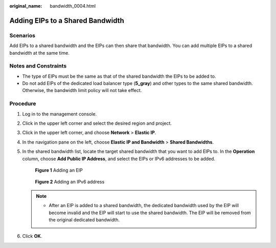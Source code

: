 :original_name: bandwidth_0004.html

.. _bandwidth_0004:

Adding EIPs to a Shared Bandwidth
=================================

Scenarios
---------

Add EIPs to a shared bandwidth and the EIPs can then share that bandwidth. You can add multiple EIPs to a shared bandwidth at the same time.

Notes and Constraints
---------------------

-  The type of EIPs must be the same as that of the shared bandwidth the EIPs to be added to.
-  Do not add EIPs of the dedicated load balancer type (**5_gray**) and other types to the same shared bandwidth. Otherwise, the bandwidth limit policy will not take effect.

Procedure
---------

#. Log in to the management console.

2. Click |image1| in the upper left corner and select the desired region and project.

3. Click |image2| in the upper left corner, and choose **Network** > **Elastic IP**.

4. In the navigation pane on the left, choose **Elastic IP and Bandwidth** > **Shared Bandwidths**.

5. In the shared bandwidth list, locate the target shared bandwidth that you want to add EIPs to. In the **Operation** column, choose **Add Public IP Address**, and select the EIPs or IPv6 addresses to be added.


   .. figure:: /_static/images/en-us_image_0000002065101369.png
      :alt: **Figure 1** Adding an EIP

      **Figure 1** Adding an EIP


   .. figure:: /_static/images/en-us_image_0000002065187445.png
      :alt: **Figure 2** Adding an IPv6 address

      **Figure 2** Adding an IPv6 address

   .. note::

      -  After an EIP is added to a shared bandwidth, the dedicated bandwidth used by the EIP will become invalid and the EIP will start to use the shared bandwidth. The EIP will be removed from the original dedicated bandwidth.

6. Click **OK**.

.. |image1| image:: /_static/images/en-us_image_0000001818982734.png
.. |image2| image:: /_static/images/en-us_image_0000001818982822.png

